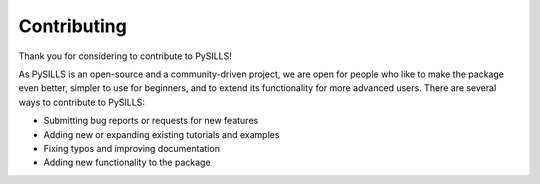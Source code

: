 .. _contribution_ref:

Contributing
===========================================================

Thank you for considering to contribute to PySILLS!

As PySILLS is an open-source and a community-driven project, we are open for people who like to make the package even
better, simpler to use for beginners, and to extend its functionality for more advanced users. There are several ways
to contribute to PySILLS:

- Submitting bug reports or requests for new features
- Adding new or expanding existing tutorials and examples
- Fixing typos and improving documentation
- Adding new functionality to the package